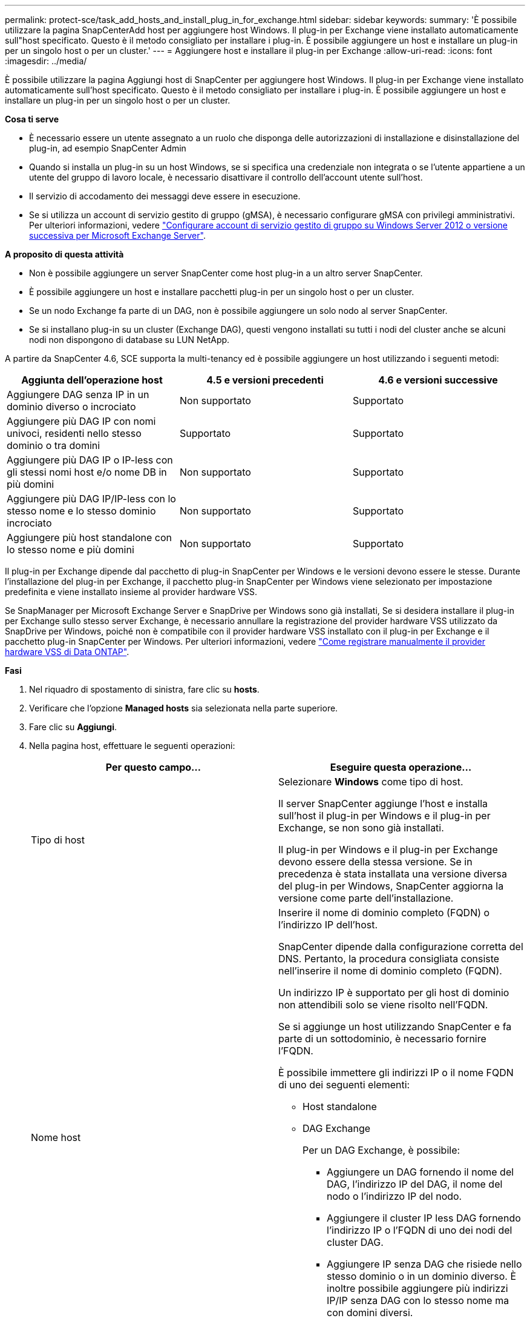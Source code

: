 ---
permalink: protect-sce/task_add_hosts_and_install_plug_in_for_exchange.html 
sidebar: sidebar 
keywords:  
summary: 'È possibile utilizzare la pagina SnapCenterAdd host per aggiungere host Windows. Il plug-in per Exchange viene installato automaticamente sull"host specificato. Questo è il metodo consigliato per installare i plug-in. È possibile aggiungere un host e installare un plug-in per un singolo host o per un cluster.' 
---
= Aggiungere host e installare il plug-in per Exchange
:allow-uri-read: 
:icons: font
:imagesdir: ../media/


[role="lead"]
È possibile utilizzare la pagina Aggiungi host di SnapCenter per aggiungere host Windows. Il plug-in per Exchange viene installato automaticamente sull'host specificato. Questo è il metodo consigliato per installare i plug-in. È possibile aggiungere un host e installare un plug-in per un singolo host o per un cluster.

*Cosa ti serve*

* È necessario essere un utente assegnato a un ruolo che disponga delle autorizzazioni di installazione e disinstallazione del plug-in, ad esempio SnapCenter Admin
* Quando si installa un plug-in su un host Windows, se si specifica una credenziale non integrata o se l'utente appartiene a un utente del gruppo di lavoro locale, è necessario disattivare il controllo dell'account utente sull'host.
* Il servizio di accodamento dei messaggi deve essere in esecuzione.
* Se si utilizza un account di servizio gestito di gruppo (gMSA), è necessario configurare gMSA con privilegi amministrativi. Per ulteriori informazioni, vedere
link:task_configure_gMSA_on_windows_server_2012_or_later.html["Configurare account di servizio gestito di gruppo su Windows Server 2012 o versione successiva per Microsoft Exchange Server"^].


*A proposito di questa attività*

* Non è possibile aggiungere un server SnapCenter come host plug-in a un altro server SnapCenter.
* È possibile aggiungere un host e installare pacchetti plug-in per un singolo host o per un cluster.
* Se un nodo Exchange fa parte di un DAG, non è possibile aggiungere un solo nodo al server SnapCenter.
* Se si installano plug-in su un cluster (Exchange DAG), questi vengono installati su tutti i nodi del cluster anche se alcuni nodi non dispongono di database su LUN NetApp.


A partire da SnapCenter 4.6, SCE supporta la multi-tenancy ed è possibile aggiungere un host utilizzando i seguenti metodi:

|===
| Aggiunta dell'operazione host | 4.5 e versioni precedenti | 4.6 e versioni successive 


| Aggiungere DAG senza IP in un dominio diverso o incrociato | Non supportato | Supportato 


| Aggiungere più DAG IP con nomi univoci, residenti nello stesso dominio o tra domini | Supportato | Supportato 


| Aggiungere più DAG IP o IP-less con gli stessi nomi host e/o nome DB in più domini | Non supportato | Supportato 


| Aggiungere più DAG IP/IP-less con lo stesso nome e lo stesso dominio incrociato | Non supportato | Supportato 


| Aggiungere più host standalone con lo stesso nome e più domini | Non supportato | Supportato 
|===
Il plug-in per Exchange dipende dal pacchetto di plug-in SnapCenter per Windows e le versioni devono essere le stesse. Durante l'installazione del plug-in per Exchange, il pacchetto plug-in SnapCenter per Windows viene selezionato per impostazione predefinita e viene installato insieme al provider hardware VSS.

Se SnapManager per Microsoft Exchange Server e SnapDrive per Windows sono già installati, Se si desidera installare il plug-in per Exchange sullo stesso server Exchange, è necessario annullare la registrazione del provider hardware VSS utilizzato da SnapDrive per Windows, poiché non è compatibile con il provider hardware VSS installato con il plug-in per Exchange e il pacchetto plug-in SnapCenter per Windows. Per ulteriori informazioni, vedere https://kb.netapp.com/Advice_and_Troubleshooting/Data_Protection_and_Security/SnapCenter/How_to_manually_register_the_Data_ONTAP_VSS_Hardware_Provider["Come registrare manualmente il provider hardware VSS di Data ONTAP"].

*Fasi*

. Nel riquadro di spostamento di sinistra, fare clic su *hosts*.
. Verificare che l'opzione *Managed hosts* sia selezionata nella parte superiore.
. Fare clic su *Aggiungi*.
. Nella pagina host, effettuare le seguenti operazioni:
+
|===
| Per questo campo... | Eseguire questa operazione... 


 a| 
Tipo di host
 a| 
Selezionare *Windows* come tipo di host.

Il server SnapCenter aggiunge l'host e installa sull'host il plug-in per Windows e il plug-in per Exchange, se non sono già installati.

Il plug-in per Windows e il plug-in per Exchange devono essere della stessa versione. Se in precedenza è stata installata una versione diversa del plug-in per Windows, SnapCenter aggiorna la versione come parte dell'installazione.



 a| 
Nome host
 a| 
Inserire il nome di dominio completo (FQDN) o l'indirizzo IP dell'host.

SnapCenter dipende dalla configurazione corretta del DNS. Pertanto, la procedura consigliata consiste nell'inserire il nome di dominio completo (FQDN).

Un indirizzo IP è supportato per gli host di dominio non attendibili solo se viene risolto nell'FQDN.

Se si aggiunge un host utilizzando SnapCenter e fa parte di un sottodominio, è necessario fornire l'FQDN.

È possibile immettere gli indirizzi IP o il nome FQDN di uno dei seguenti elementi:

** Host standalone
** DAG Exchange
+
Per un DAG Exchange, è possibile:

+
*** Aggiungere un DAG fornendo il nome del DAG, l'indirizzo IP del DAG, il nome del nodo o l'indirizzo IP del nodo.
*** Aggiungere il cluster IP less DAG fornendo l'indirizzo IP o l'FQDN di uno dei nodi del cluster DAG.
*** Aggiungere IP senza DAG che risiede nello stesso dominio o in un dominio diverso. È inoltre possibile aggiungere più indirizzi IP/IP senza DAG con lo stesso nome ma con domini diversi.





NOTE:  Per un host standalone o un DAG Exchange (tra domini o stesso dominio), si consiglia di fornire l'FQDN o l'indirizzo IP dell'host o del DAG.



 a| 
Credenziali
 a| 
Selezionare il nome della credenziale creata o creare le nuove credenziali.

La credenziale deve disporre di diritti amministrativi sull'host remoto. Per ulteriori informazioni, vedere la sezione relativa alla creazione di una credenziale.

È possibile visualizzare i dettagli relativi alle credenziali posizionando il cursore sul nome specificato.


NOTE: La modalità di autenticazione delle credenziali è determinata dal tipo di host specificato nella procedura guidata Aggiungi host.

|===
. Nella sezione Select Plug-in to Install (Seleziona plug-in da installare), selezionare i plug-in da installare.
+
Quando si seleziona il plug-in per Exchange, il plug-in SnapCenter per Microsoft SQL Server viene deselezionato automaticamente. Microsoft consiglia di non installare SQL Server ed Exchange Server sullo stesso sistema a causa della quantità di memoria utilizzata e dell'utilizzo di altre risorse richiesto da Exchange.

. (Facoltativo) fare clic su *altre opzioni*.
+
|===
| Per questo campo... | Eseguire questa operazione... 


 a| 
Porta
 a| 
Mantenere il numero di porta predefinito o specificare il numero di porta.

Il numero di porta predefinito è 8145. Se il server SnapCenter è stato installato su una porta personalizzata, tale numero di porta viene visualizzato come porta predefinita.


NOTE: Se i plug-in sono stati installati manualmente e si è specificata una porta personalizzata, è necessario specificare la stessa porta. In caso contrario, l'operazione non riesce.



 a| 
Percorso di installazione
 a| 
Il percorso predefinito è `C:\Program Files\NetApp\SnapCenter`.

È possibile personalizzare il percorso.



 a| 
Aggiungere tutti gli host nel DAG
 a| 
Selezionare questa casella di controllo quando si aggiunge un DAG.



 a| 
Ignorare i controlli di preinstallazione
 a| 
Selezionare questa casella di controllo se i plug-in sono già stati installati manualmente e non si desidera verificare se l'host soddisfa i requisiti per l'installazione del plug-in.



 a| 
Utilizzare l'account di servizio gestito di gruppo (gMSA) per eseguire i servizi plug-in
 a| 
Selezionare questa casella di controllo se si desidera utilizzare l'account di servizio gestito di gruppo (gMSA) per eseguire i servizi plug-in.

Fornire il nome gMSA nel seguente formato: _Domainname/accountName_.


NOTE: GMSA verrà utilizzato come account del servizio di accesso solo per il servizio del plug-in SnapCenter per Windows.

|===
. Fare clic su *Invia*.
+
Se non è stata selezionata la casella di controllo Ignora precheck, l'host viene validato per determinare se soddisfa i requisiti per l'installazione del plug-in. Se i requisiti minimi non vengono soddisfatti, vengono visualizzati i messaggi di errore o di avviso appropriati.

+
Se l'errore riguarda lo spazio su disco o la RAM, è possibile aggiornare il file web.config all'indirizzo `C:\Program Files\NetApp\SnapCenter` Webapp per modificare i valori predefiniti. Se l'errore è correlato ad altri parametri, è necessario risolvere il problema.

+

NOTE: In una configurazione ha, se si aggiorna il file web.config, è necessario aggiornare il file su entrambi i nodi.

. Monitorare l'avanzamento dell'installazione.

